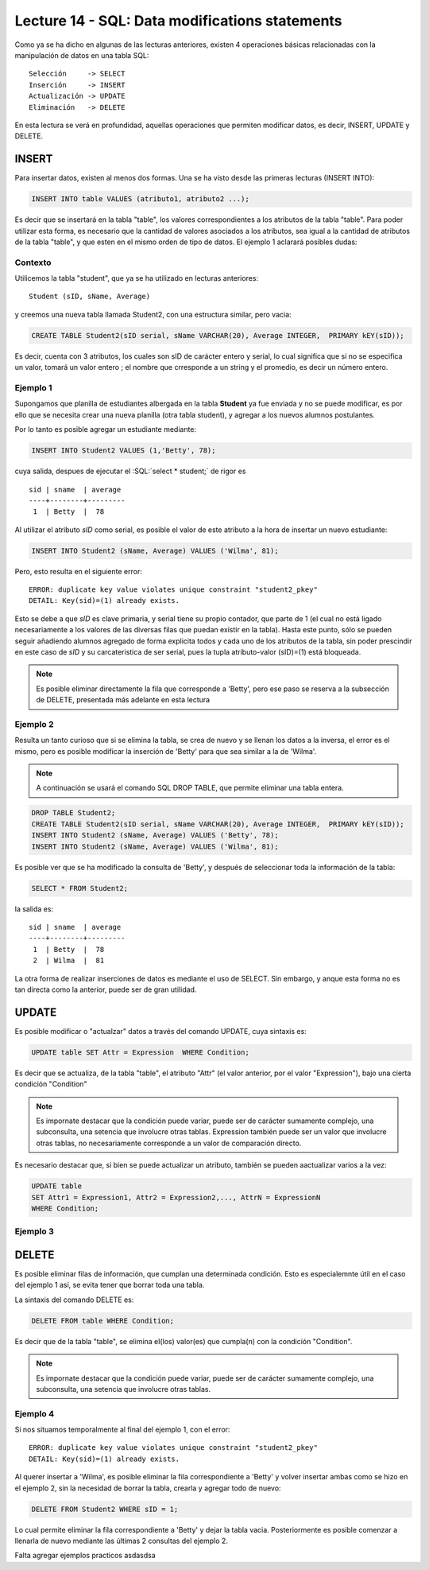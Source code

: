 Lecture 14 - SQL: Data modifications statements
------------------------------------------------
.. role:: sql(code) 
         :language: sql 
   :class: highlight 
 

Como ya se ha dicho en algunas de las lecturas anteriores, existen 4 operaciones básicas relacionadas con
la manipulación de datos en una tabla SQL::
        
     Selección     -> SELECT
     Inserción     -> INSERT
     Actualización -> UPDATE
     Eliminación   -> DELETE

En esta lectura se verá en profundidad, aquellas operaciones que permiten modificar datos, es decir, INSERT, UPDATE y DELETE.


INSERT
~~~~~~

Para insertar datos, existen al menos dos formas. Una se ha visto desde las primeras lecturas (INSERT INTO):

.. code-block:: sql

   INSERT INTO table VALUES (atributo1, atributo2 ...);

Es decir que se insertará en la tabla "table", los valores correspondientes a los atributos de la tabla "table". Para poder utilizar
esta forma, es necesario que la cantidad de valores asociados a los atributos, sea igual a la cantidad de atributos de la tabla "table", 
y que esten en el mismo orden de tipo de datos. El ejemplo 1 aclarará posibles dudas:


Contexto
^^^^^^^^

Utilicemos la tabla "student", que ya se ha utilizado en lecturas anteriores::

 Student (sID, sName, Average)
 
y creemos una nueva tabla llamada Student2, con una estructura similar, pero vacia:

.. code-block:: sql
 
 CREATE TABLE Student2(sID serial, sName VARCHAR(20), Average INTEGER,  PRIMARY kEY(sID));

Es decir, cuenta con 3 atributos, los cuales son sID de carácter entero y serial, lo cual significa que si no se especifica un
valor, tomará un valor entero ; el nombre que crresponde a un string  y el promedio, es decir un número entero. 


Ejemplo 1
^^^^^^^^^
Supongamos que planilla de estudiantes albergada en la tabla **Student** ya fue enviada y no se puede modificar, es por ello que
se necesita crear una nueva planilla (otra tabla student), y agregar a los nuevos alumnos postulantes.

Por lo tanto es posible agregar un estudiante mediante:

.. code-block:: sql

  INSERT INTO Student2 VALUES (1,'Betty', 78);

cuya salida, despues de ejecutar el :SQL:´select * student;´ de rigor es ::
 
   sid | sname  | average  
   ----+--------+---------
    1  | Betty  |  78


Al utilizar el atributo *sID* como serial, es posible el valor de este atributo a la hora de insertar un nuevo estudiante:

.. code-block:: sql

  INSERT INTO Student2 (sName, Average) VALUES ('Wilma', 81);

Pero, esto resulta en el siguiente error::
 
  ERROR: duplicate key value violates unique constraint "student2_pkey"
  DETAIL: Key(sid)=(1) already exists.

Esto se debe a que *sID* es clave primaria, y serial tiene su propio contador, que parte de 1 (el cual no está ligado necesariamente
a los valores de las diversas filas que puedan existir en la tabla). Hasta este punto, sólo se pueden seguir añadiendo alumnos
agregado de forma explicita todos y cada uno de los atributos de la tabla, sin poder prescindir en este caso de *sID* y su carcateristica
de ser serial, pues la tupla atributo-valor (sID)=(1) está bloqueada.

.. note::

  Es posible eliminar directamente la fila que corresponde a 'Betty', pero ese paso se reserva a la
  subsección  de DELETE, presentada más adelante en esta lectura


Ejemplo 2
^^^^^^^^^

Resulta un tanto curioso que si se elimina la tabla, se crea de nuevo y se llenan los datos a la inversa, el error es el mismo, pero es 
posible modificar la inserción de 'Betty' para que sea similar a la de 'Wilma'.

.. note::
  
  A continuación se usará el comando SQL DROP TABLE, que permite eliminar una tabla entera.
 
.. code-block:: sql

  DROP TABLE Student2;
  CREATE TABLE Student2(sID serial, sName VARCHAR(20), Average INTEGER,  PRIMARY kEY(sID));
  INSERT INTO Student2 (sName, Average) VALUES ('Betty', 78);
  INSERT INTO Student2 (sName, Average) VALUES ('Wilma', 81);

Es posible ver que se ha modificado la consulta de 'Betty', y después de seleccionar toda la información de la tabla:

.. code-block:: sql

  SELECT * FROM Student2;

la salida es::

   sid | sname  | average  
   ----+--------+---------
    1  | Betty  |  78
    2  | Wilma  |  81




La otra forma de realizar inserciones de datos es mediante el uso de SELECT. Sin embargo, y anque esta forma no es tan directa
como la anterior, puede ser de gran utilidad.

.. agregar la idea del video

UPDATE
~~~~~~

Es posible modificar o "actualzar" datos a través del comando UPDATE, cuya sintaxis es:

.. code-block:: sql

  UPDATE table SET Attr = Expression  WHERE Condition;

Es decir que se actualiza, de la tabla "table", el atributo "Attr" (el valor anterior, por el valor "Expression"), bajo una cierta 
condición "Condition" 

.. note::

   Es impornate destacar que la condición puede variar, puede ser de carácter sumamente complejo,
   una subconsulta, una setencia que involucre otras tablas. Expression también puede ser un valor
   que involucre otras tablas, no necesariamente corresponde a un valor de comparación directo.

Es necesario destacar que, si bien se puede actualizar un atributo, también se pueden aactualizar varios a la vez:

.. code-block:: sql

  UPDATE table 
  SET Attr1 = Expression1, Attr2 = Expression2,..., AttrN = ExpressionN  
  WHERE Condition;


Ejemplo 3
^^^^^^^^^^


DELETE
~~~~~~

Es posible eliminar filas de información, que cumplan una determinada condición. Esto es especialemnte útil en el caso del ejemplo 1
así, se evita tener que borrar toda una tabla.

La sintaxis del comando DELETE es:

.. code-block:: sql

  DELETE FROM table WHERE Condition;

Es decir que de la tabla "table", se elimina el(los) valor(es) que cumpla(n) con la condición "Condition".

.. note::

   Es impornate destacar que la condición puede variar, puede ser de carácter sumamente complejo,
   una subconsulta, una setencia que involucre otras tablas.


Ejemplo 4
^^^^^^^^^

Si nos situamos temporalmente al final del ejemplo 1, con el error::
 
  ERROR: duplicate key value violates unique constraint "student2_pkey"
  DETAIL: Key(sid)=(1) already exists.

Al querer insertar a 'Wilma', es posible eliminar la fila correspondiente a 'Betty' y volver insertar ambas como se hizo en
el ejemplo 2, sin la necesidad de borrar la tabla, crearla y agregar todo de nuevo:

.. code-block:: sql

  DELETE FROM Student2 WHERE sID = 1;

Lo cual permite eliminar la fila correspondiente a 'Betty' y dejar la tabla vacia. Posteriormente es posible comenzar a llenarla de nuevo
mediante las últimas 2 consultas del ejemplo 2.

Falta agregar ejemplos practicos
asdasdsa

